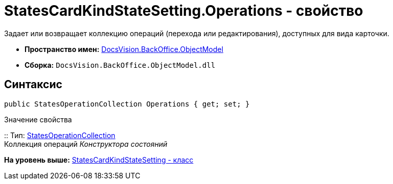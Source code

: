 = StatesCardKindStateSetting.Operations - свойство

Задает или возвращает коллекцию операций (перехода или редактирования), доступных для вида карточки.

* [.keyword]*Пространство имен:* xref:ObjectModel_NS.adoc[DocsVision.BackOffice.ObjectModel]
* [.keyword]*Сборка:* [.ph .filepath]`DocsVision.BackOffice.ObjectModel.dll`

== Синтаксис

[source,pre,codeblock,language-csharp]
----
public StatesOperationCollection Operations { get; set; }
----

Значение свойства

::
  Тип: xref:StatesOperationCollection_CL.adoc[StatesOperationCollection]
  +
  Коллекция операций [.dfn .term]_Конструктора состояний_

*На уровень выше:* xref:../../../../api/DocsVision/BackOffice/ObjectModel/StatesCardKindStateSetting_CL.adoc[StatesCardKindStateSetting - класс]
